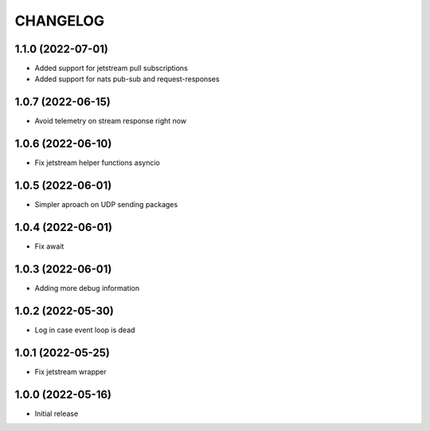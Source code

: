 .. Copyright (C) 2021 Bosutech XXI S.L.
..
.. nucliadb is offered under the AGPL v3.0 and as commercial software.
.. For commercial licensing, contact us at info@nuclia.com.
..
.. AGPL:
.. This program is free software: you can redistribute it and/or modify
.. it under the terms of the GNU Affero General Public License as
.. published by the Free Software Foundation, either version 3 of the
.. License, or (at your option) any later version.
..
.. This program is distributed in the hope that it will be useful,
.. but WITHOUT ANY WARRANTY; without even the implied warranty of
.. MERCHANTABILITY or FITNESS FOR A PARTICULAR PURPOSE. See the
.. GNU Affero General Public License for more details.
..
.. You should have received a copy of the GNU Affero General Public License
.. along with this program. If not, see <http://www.gnu.org/licenses/>.

CHANGELOG
=========

1.1.0 (2022-07-01)
------------------

- Added support for jetstream pull subscriptions
- Added support for nats pub-sub and request-responses


1.0.7 (2022-06-15)
------------------

- Avoid telemetry on stream response right now


1.0.6 (2022-06-10)
------------------

- Fix jetstream helper functions asyncio


1.0.5 (2022-06-01)
------------------

- Simpler aproach on UDP sending packages


1.0.4 (2022-06-01)
------------------

- Fix await


1.0.3 (2022-06-01)
------------------

- Adding more debug information


1.0.2 (2022-05-30)
------------------

- Log in case event loop is dead


1.0.1 (2022-05-25)
------------------

- Fix jetstream wrapper


1.0.0 (2022-05-16)
------------------

- Initial release
